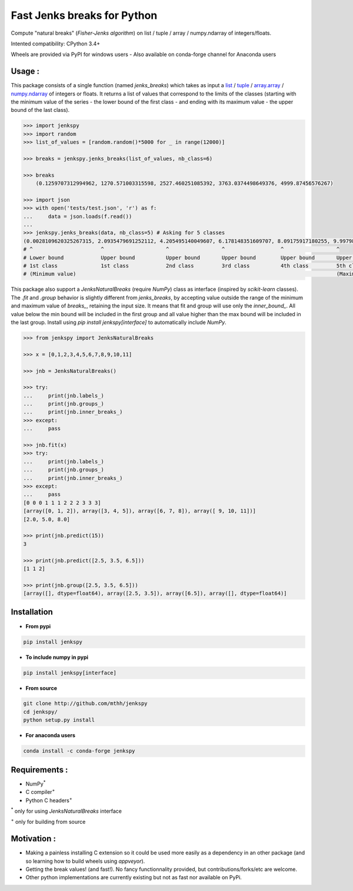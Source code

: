 Fast Jenks breaks for Python
============================

Compute "natural breaks" (*Fisher-Jenks algorithm*) on list / tuple / array / numpy.ndarray of integers/floats.

Intented compatibility: CPython 3.4+

Wheels are provided via PyPI for windows users - Also available on conda-forge channel for Anaconda users

|Version| |Anaconda-Server Badge| |Build Status travis| |Build status appveyor| |PyPI download month|

Usage :
-------

This package consists of a single function (named `jenks_breaks`) which takes as input a `list <https://docs.python.org/3/library/stdtypes.html#list>`_ / `tuple <https://docs.python.org/3/library/stdtypes.html#tuple>`_ / `array.array <https://docs.python.org/3/library/array.html#array.array>`_ / `numpy.ndarray <https://numpy.org/doc/stable/reference/generated/numpy.ndarray.html>`_ of integers or floats.
It returns a list of values that correspond to the limits of the classes (starting with the minimum value of the series - the lower bound of the first class - and ending with its maximum value - the upper bound of the last class).




.. code:: python

    >>> import jenkspy
    >>> import random
    >>> list_of_values = [random.random()*5000 for _ in range(12000)]

    >>> breaks = jenkspy.jenks_breaks(list_of_values, nb_class=6)

    >>> breaks
	(0.1259707312994962, 1270.571003315598, 2527.460251085392, 3763.0374498649376, 4999.87456576267)

    >>> import json
    >>> with open('tests/test.json', 'r') as f:
    ...     data = json.loads(f.read())
    ...
    >>> jenkspy.jenks_breaks(data, nb_class=5) # Asking for 5 classes
    (0.0028109620325267315, 2.0935479691252112, 4.205495140049607, 6.178148351609707, 8.09175917180255, 9.997982932254672)
    # ^                      ^                    ^                 ^                  ^                 ^
    # Lower bound            Upper bound          Upper bound       Upper bound        Upper bound       Upper bound
    # 1st class              1st class            2nd class         3rd class          4th class         5th class
    # (Minimum value)                                                                                    (Maximum value)



This package also support a `JenksNaturalBreaks` (require `NumPy`) class as interface (inspired by `scikit-learn` classes). The `.fit` and `.group` behavior is slightly different from `jenks_breaks`, by accepting value outside the range of the minimum and maximum value of `breaks_`, retaining the input size. It means that fit and group will use only the `inner_bound_`. All value below the min bound will be included in the first group and all value higher than the max bound will be included in the last group. Install using `pip install jenkspy[interface]` to automatically include `NumPy`.



.. code:: python

    >>> from jenkspy import JenksNaturalBreaks

    >>> x = [0,1,2,3,4,5,6,7,8,9,10,11]

    >>> jnb = JenksNaturalBreaks()

    >>> try:
    ...     print(jnb.labels_)
    ...     print(jnb.groups_)
    ...     print(jnb.inner_breaks_)
    >>> except:
    ...     pass

    >>> jnb.fit(x)
    >>> try:
    ...     print(jnb.labels_)
    ...     print(jnb.groups_)
    ...     print(jnb.inner_breaks_)
    >>> except:
    ...     pass
    [0 0 0 1 1 1 2 2 2 3 3 3]
    [array([0, 1, 2]), array([3, 4, 5]), array([6, 7, 8]), array([ 9, 10, 11])]
    [2.0, 5.0, 8.0]

    >>> print(jnb.predict(15))
    3

    >>> print(jnb.predict([2.5, 3.5, 6.5]))
    [1 1 2]

    >>> print(jnb.group([2.5, 3.5, 6.5]))
    [array([], dtype=float64), array([2.5, 3.5]), array([6.5]), array([], dtype=float64)]


Installation
------------

+ **From pypi**

.. code:: shell

    pip install jenkspy


+ **To include numpy in pypi**

.. code:: shell

    pip install jenkspy[interface]

+ **From source**

.. code:: shell

    git clone http://github.com/mthh/jenkspy
    cd jenkspy/
    python setup.py install


+ **For anaconda users**

.. code:: shell

    conda install -c conda-forge jenkspy


Requirements :
----------------------------------------------

-  NumPy\ :sup:`*` 
-  C compiler\ :sup:`+`
-  Python C headers\ :sup:`+`

\ :sup:`*` only for using `JenksNaturalBreaks` interface

\ :sup:`+` only for building from source

Motivation :
------------

-  Making a painless installing C extension so it could be used more easily
   as a dependency in an other package (and so learning how to build wheels
   using *appveyor*).
-  Getting the break values! (and fast!). No fancy functionnality provided,
   but contributions/forks/etc are welcome.
-  Other python implementations are currently existing but not as fast nor available on PyPi.

.. |Build Status travis| image:: https://travis-ci.org/mthh/jenkspy.svg?branch=master
   :target: https://travis-ci.org/mthh/jenkspy

.. |Build status appveyor| image:: https://ci.appveyor.com/api/projects/status/9ffk6juf2499xqk0/branch/master?svg=true
   :target: https://ci.appveyor.com/project/mthh/jenkspy/branch/master

.. |Version| image:: https://img.shields.io/pypi/v/jenkspy.svg
   :target: https://pypi.python.org/pypi/jenkspy

.. |Anaconda-Server Badge| image:: https://anaconda.org/conda-forge/jenkspy/badges/version.svg
   :target: https://anaconda.org/conda-forge/jenkspy

.. |PyPI download month| image:: https://img.shields.io/pypi/dm/jenkspy.svg
   :target: https://pypi.python.org/pypi/jenkspy
